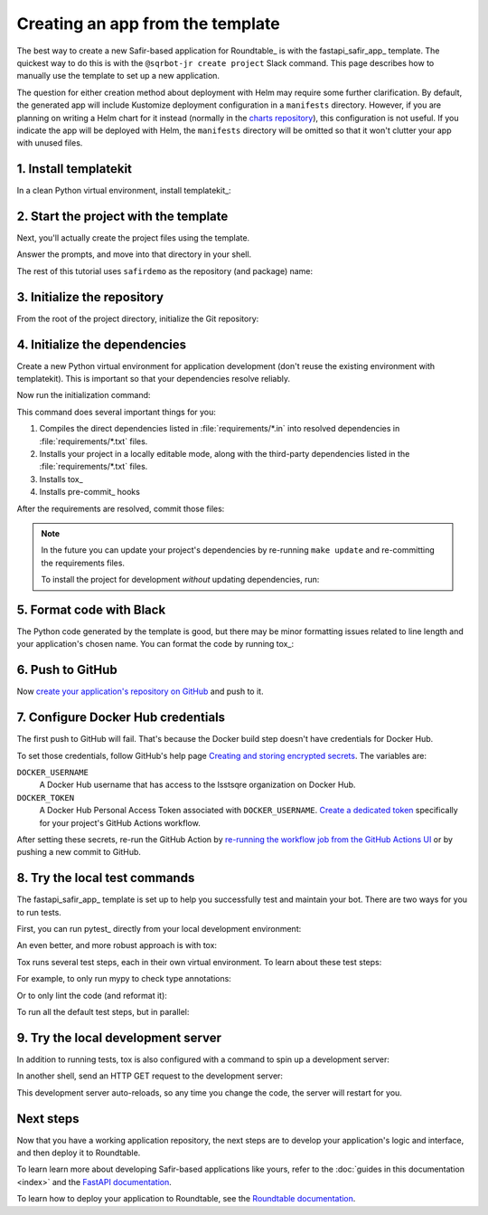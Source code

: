 .. _create-from-template:

#################################
Creating an app from the template
#################################

The best way to create a new Safir-based application for Roundtable_ is with the fastapi_safir_app_ template.
The quickest way to do this is with the ``@sqrbot-jr create project`` Slack command.
This page describes how to manually use the template to set up a new application.

The question for either creation method about deployment with Helm may require some further clarification.
By default, the generated app will include Kustomize deployment configuration in a ``manifests`` directory.
However, if you are planning on writing a Helm chart for it instead (normally in the `charts repository <https://github.com/lsst-sqre/charts>`__), this configuration is not useful.
If you indicate the app will be deployed with Helm, the ``manifests`` directory will be omitted so that it won't clutter your app with unused files.

1. Install templatekit
======================

In a clean Python virtual environment, install templatekit_:

.. prompt:: bash

   python -m pip install templatekit

2. Start the project with the template
======================================

Next, you'll actually create the project files using the template.

.. prompt:: bash

   git clone https://github.com/lsst/templates
   templatekit -r templates make fastapi_safir_app

Answer the prompts, and move into that directory in your shell.

The rest of this tutorial uses ``safirdemo`` as the repository (and package) name:

.. prompt:: bash

   cd safirdemo

3. Initialize the repository
============================

From the root of the project directory, initialize the Git repository:

.. prompt:: bash

   git init .
   git add .
   git commit

4. Initialize the dependencies
==============================

Create a new Python virtual environment for application development (don't reuse the existing environment with templatekit).
This is important so that your dependencies resolve reliably.

Now run the initialization command:

.. prompt:: bash

   make update

This command does several important things for you:

1. Compiles the direct dependencies listed in :file:`requirements/*.in` into resolved dependencies in :file:`requirements/*.txt` files.
2. Installs your project in a locally editable mode, along with the third-party dependencies listed in the :file:`requirements/*.txt` files.
3. Installs tox_
4. Installs pre-commit_ hooks

After the requirements are resolved, commit those files:

.. prompt:: bash

   git add requirements/*.txt
   git commit

.. note::

   In the future you can update your project's dependencies by re-running ``make update`` and re-committing the requirements files.

   To install the project for development *without* updating dependencies, run:

   .. prompt:: bash

      make init

5. Format code with Black
=========================

The Python code generated by the template is good, but there may be minor formatting issues related to line length and your application's chosen name.
You can format the code by running tox_:

.. prompt:: bash

   tox run -e lint
   git commit -a

6. Push to GitHub
=================

Now `create your application's repository on GitHub <https://docs.github.com/en/repositories/creating-and-managing-repositories/creating-a-new-repository>`__ and push to it.

7. Configure Docker Hub credentials
===================================

The first push to GitHub will fail.
That's because the Docker build step doesn't have credentials for Docker Hub.

To set those credentials, follow GitHub's help page `Creating and storing encrypted secrets <https://docs.github.com/en/actions/security-for-github-actions/security-guides/using-secrets-in-github-actions>`__.
The variables are:

``DOCKER_USERNAME``
    A Docker Hub username that has access to the lsstsqre organization on Docker Hub.

``DOCKER_TOKEN``
    A Docker Hub Personal Access Token associated with ``DOCKER_USERNAME``.
    `Create a dedicated token <https://docs.docker.com/security/for-developers/access-tokens/>`__ specifically for your project's GitHub Actions workflow.

After setting these secrets, re-run the GitHub Action by `re-running the workflow job from the GitHub Actions UI <https://docs.github.com/en/actions/managing-workflow-runs-and-deployments/managing-workflow-runs/re-running-workflows-and-jobs>`__ or by pushing a new commit to GitHub.

8. Try the local test commands
==============================

The fastapi_safir_app_ template is set up to help you successfully test and maintain your bot.
There are two ways for you to run tests.

First, you can run pytest_ directly from your local development environment:

.. prompt:: bash

   pytest

An even better, and more robust approach is with tox:

.. prompt:: bash

   tox run

Tox runs several test steps, each in their own virtual environment.
To learn about these test steps:

.. prompt:: bash

   tox list

For example, to only run mypy to check type annotations:

.. prompt:: bash

   tox run -e typing

Or to only lint the code (and reformat it):

.. prompt:: bash

   tox run -e lint

To run all the default test steps, but in parallel:

.. prompt:: bash

   tox run-parallel -p auto

9. Try the local development server
===================================

In addition to running tests, tox is also configured with a command to spin up a development server:

.. prompt:: bash

   tox run -e run

In another shell, send an HTTP GET request to the development server:

.. prompt:: bash

   curl http://localhost:8000/ | python -m json.tool

This development server auto-reloads, so any time you change the code, the server will restart for you.

Next steps
==========

Now that you have a working application repository, the next steps are to develop your application's logic and interface, and then deploy it to Roundtable.

To learn learn more about developing Safir-based applications like yours, refer to the :doc:`guides in this documentation <index>` and the `FastAPI documentation <https://fastapi.tiangolo.com/>`__.

To learn how to deploy your application to Roundtable, see the `Roundtable documentation <https://roundtable.lsst.io>`__.
